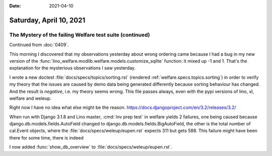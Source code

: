 :date: 2021-04-10

========================
Saturday, April 10, 2021
========================

The Mystery of the failing Welfare test suite (continued)
=========================================================

Continued from :doc:`0409`.

This morning I discovered that my observations yesterday about wrong ordering
came because I had a bug in my new version of the
:func:`lino_welfare.modlib.welfare.models.customize_sqlite` function: it mixed
up -1 and 1.  That's the explanation for the mysterious observations I saw
yesterday.

I wrote a new doctest :file:`docs/specs/topics/sorting.rst` (rendered
:ref:`welfare.specs.topics.sorting`) in order to verify my theory that the
issues are caused by demo data being generated differently because sorting
behaviour has changed.  And the result is *negative*, i.e. my theory seems
wrong. This file passes always, even with the pypi versions of lino, xl, welfare
and weleup.

Right now I have no idea what else might be the reason.
https://docs.djangoproject.com/en/3.2/releases/3.2/

When run with Django 3.1.8 and Lino master, :cmd:`inv prep test` in welfare
yields 2 failures, one being caused because django.db.models.fields.AutoField
changed to django.db.models.fields.BigAutoField, the other is the total number
of cal.Event objects, where the :file:`docs/specs/weleup/eupen.rst` expects 311
but gets 588.  This failure might have been there for some time, there is indeed

I now added :func:`show_db_overview` to :file:`docs/specs/weleup/eupen.rst`.
